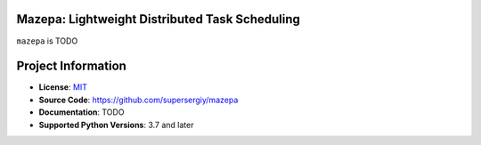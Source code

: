 Mazepa: Lightweight Distributed Task Scheduling
===============================================

|CI Badge| |Codecov Badge| |Docs Badge| |Python Badge|

.. teaser-begin

``mazepa`` is TODO 

.. teaser-end


.. project-info-begin

Project Information
===================

- **License**: `MIT <https://choosealicense.com/licenses/mit/>`_
- **Source Code**: https://github.com/supersergiy/mazepa
- **Documentation**:  TODO 
- **Supported Python Versions**: 3.7 and later

.. project-info-end

..
  - **Changelog**:
  - **PyPI**: https://pypi.org/project/a


.. |CI Badge| image:: https://github.com/supersergiy/mazepa/actions/workflows/testing.yaml/badge.svg
  :target: https://github.com/supersergiy/mazepa/actions/workflows/testing.yaml
.. |Codecov Badge| image:: https://codecov.io/gh/supersergiy/mazepa/branch/main/graph/badge.svg?token=MGT3MDVTYZ
  :target: https://codecov.io/gh/supersergiy/mazepa

.. |Docs Badge| image:: https://github.com/supersergiy/mazepa/actions/workflows/docs_deployment.yaml/badge.svg?branch=main
  :target: https://github.com/supersergiy/mazepa/actions/workflows/docs_deployment.yaml
.. |Python Badge| image:: https://img.shields.io/badge/python-3.7+-blue.svg
